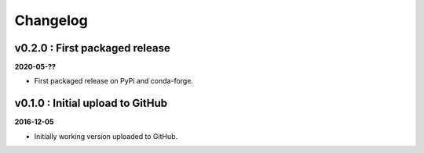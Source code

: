 Changelog
#########


v0.2.0 : First packaged release
-------------------------------

**2020-05-??**

- First packaged release on PyPi and conda-forge.


v0.1.0 : Initial upload to GitHub
---------------------------------

**2016-12-05**

- Initially working version uploaded to GitHub.
